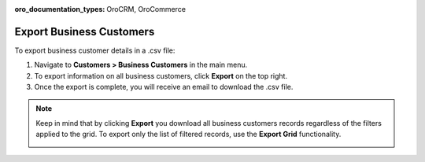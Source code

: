 :oro_documentation_types: OroCRM, OroCommerce

Export Business Customers
=========================

To export business customer details in a .csv file:

1. Navigate to **Customers > Business Customers** in the main menu.
2. To export information on all business customers, click **Export** on the top right.
3. Once the export is complete, you will receive an email to download the .csv file.

.. note:: Keep in mind that by clicking **Export** you download all business customers records regardless of the filters applied to the grid. To export only the list of filtered records, use the **Export Grid** functionality.

         .. image:: /user/img/getting_started/export_import/export_grid_bc.png
            :alt: Highlight the export grid button

